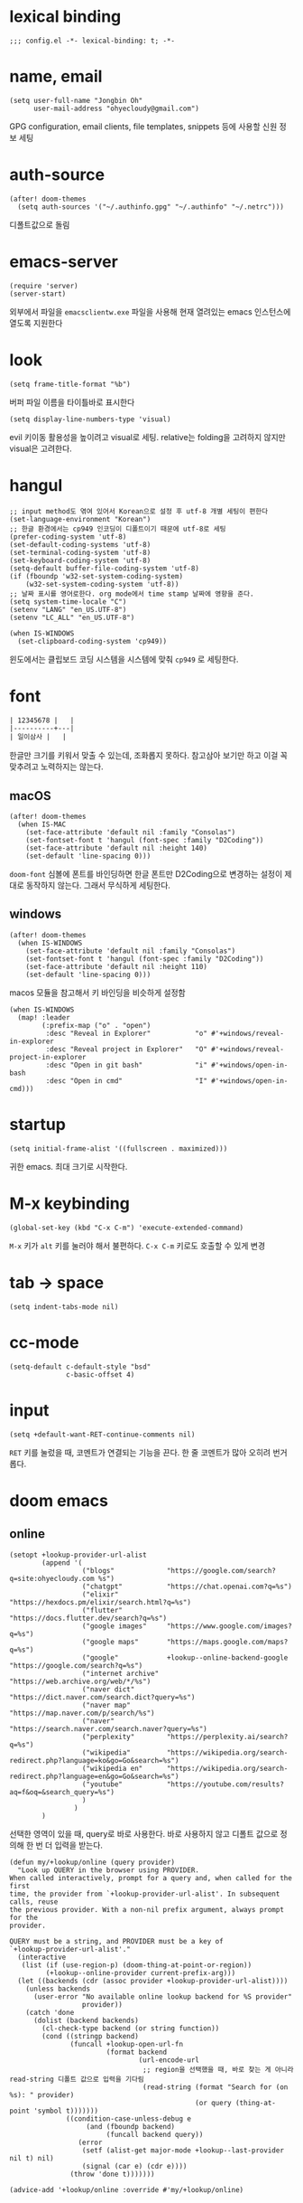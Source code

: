 * lexical binding

  #+begin_src elisp
    ;;; config.el -*- lexical-binding: t; -*-
  #+end_src

* name, email

  #+begin_src elisp
    (setq user-full-name "Jongbin Oh"
          user-mail-address "ohyecloudy@gmail.com")
  #+end_src

  GPG configuration, email clients, file templates, snippets 등에 사용할 신원 정보 세팅

* auth-source

  #+begin_src elisp
    (after! doom-themes
      (setq auth-sources '("~/.authinfo.gpg" "~/.authinfo" "~/.netrc")))
  #+end_src

  디폴트값으로 돌림

* emacs-server

  #+begin_src elisp
    (require 'server)
    (server-start)
  #+end_src

  외부에서 파일을 =emacsclientw.exe= 파일을 사용해 현재 열려있는 emacs 인스턴스에 열도록 지원한다

* look

  #+begin_src elisp
    (setq frame-title-format "%b")
  #+end_src

  버퍼 파일 이름을 타이틀바로 표시한다

  #+begin_src elisp
    (setq display-line-numbers-type 'visual)
  #+end_src

  evil 키이동 활용성을 높이려고 visual로 세팅. relative는 folding을 고려하지 않지만 visual은 고려한다.

* hangul

  #+begin_src elisp
    ;; input method도 엮여 있어서 Korean으로 설정 후 utf-8 개별 세팅이 편한다
    (set-language-environment "Korean")
    ;; 한글 환경에서는 cp949 인코딩이 디폴트이기 때문에 utf-8로 세팅
    (prefer-coding-system 'utf-8)
    (set-default-coding-systems 'utf-8)
    (set-terminal-coding-system 'utf-8)
    (set-keyboard-coding-system 'utf-8)
    (setq-default buffer-file-coding-system 'utf-8)
    (if (fboundp 'w32-set-system-coding-system)
        (w32-set-system-coding-system 'utf-8))
    ;; 날짜 표시를 영어로한다. org mode에서 time stamp 날짜에 영향을 준다.
    (setq system-time-locale "C")
    (setenv "LANG" "en_US.UTF-8")
    (setenv "LC_ALL" "en_US.UTF-8")
  #+end_src

  #+begin_src elisp
    (when IS-WINDOWS
      (set-clipboard-coding-system 'cp949))
  #+end_src

  윈도에서는 클립보드 코딩 시스템을 시스템에 맞춰 =cp949= 로 세팅한다.

* font

  #+begin_src org :tangle no
    | 12345678 |   |
    |----------+---|
    | 일이삼사 |   |
  #+end_src

  한글만 크기를 키워서 맞출 수 있는데, 조화롭지 못하다. 참고삼아 보기만 하고 이걸 꼭 맞추려고 노력하지는 않는다.

** macOS

   #+begin_src elisp
     (after! doom-themes
       (when IS-MAC
         (set-face-attribute 'default nil :family "Consolas")
         (set-fontset-font t 'hangul (font-spec :family "D2Coding"))
         (set-face-attribute 'default nil :height 140)
         (set-default 'line-spacing 0)))
   #+end_src

   =doom-font= 심볼에 폰트를 바인딩하면 한글 폰트만 D2Coding으로 변경하는 설정이 제대로 동작하지 않는다. 그래서 무식하게 세팅한다.

** windows

   #+begin_src elisp
     (after! doom-themes
       (when IS-WINDOWS
         (set-face-attribute 'default nil :family "Consolas")
         (set-fontset-font t 'hangul (font-spec :family "D2Coding"))
         (set-face-attribute 'default nil :height 110)
         (set-default 'line-spacing 0)))
   #+end_src

   macos 모듈을 참고해서 키 바인딩을 비슷하게 설정함

   #+begin_src elisp :lexical t
     (when IS-WINDOWS
       (map! :leader
             (:prefix-map ("o" . "open")
              :desc "Reveal in Explorer"           "o" #'+windows/reveal-in-explorer
              :desc "Reveal project in Explorer"   "O" #'+windows/reveal-project-in-explorer
              :desc "Open in git bash"             "i" #'+windows/open-in-bash
              :desc "Open in cmd"                  "I" #'+windows/open-in-cmd)))
   #+end_src

* startup

  #+begin_src elisp
    (setq initial-frame-alist '((fullscreen . maximized)))
  #+end_src

  귀한 emacs. 최대 크기로 시작한다.

* M-x keybinding

  #+begin_src elisp
    (global-set-key (kbd "C-x C-m") 'execute-extended-command)
  #+end_src

  =M-x= 키가 =alt= 키를 눌러야 해서 불편하다. =C-x C-m= 키로도 호출할 수 있게 변경

* tab -> space

  #+begin_src elisp
    (setq indent-tabs-mode nil)
  #+end_src

* cc-mode

  #+begin_src elisp
    (setq-default c-default-style "bsd"
                  c-basic-offset 4)
  #+end_src

* input

  #+begin_src elisp
    (setq +default-want-RET-continue-comments nil)
  #+end_src

  =RET= 키를 눌렀을 때, 코멘트가 연결되는 기능을 끈다. 한 줄 코멘트가 많아 오히려 번거롭다.

* doom emacs

** online

   #+begin_src elisp :lexical t
     (setopt +lookup-provider-url-alist
             (append '(
                       ("blogs"             "https://google.com/search?q=site:ohyecloudy.com %s")
                       ("chatgpt"           "https://chat.openai.com?q=%s")
                       ("elixir"            "https://hexdocs.pm/elixir/search.html?q=%s")
                       ("flutter"           "https://docs.flutter.dev/search?q=%s")
                       ("google images"     "https://www.google.com/images?q=%s")
                       ("google maps"       "https://maps.google.com/maps?q=%s")
                       ("google"            +lookup--online-backend-google "https://google.com/search?q=%s")
                       ("internet archive"  "https://web.archive.org/web/*/%s")
                       ("naver dict"        "https://dict.naver.com/search.dict?query=%s")
                       ("naver map"         "https://map.naver.com/p/search/%s")
                       ("naver"             "https://search.naver.com/search.naver?query=%s")
                       ("perplexity"        "https://perplexity.ai/search?q=%s")
                       ("wikipedia"         "https://wikipedia.org/search-redirect.php?language=ko&go=Go&search=%s")
                       ("wikipedia en"      "https://wikipedia.org/search-redirect.php?language=en&go=Go&search=%s")
                       ("youtube"           "https://youtube.com/results?aq=f&oq=&search_query=%s")
                       )
                     )
             )
   #+end_src

   선택한 영역이 있을 때, query로 바로 사용한다. 바로 사용하지 않고 디폴트 값으로 정의해 한 번 더 입력을 받는다.

   #+begin_src elisp :lexical t
     (defun my/+lookup/online (query provider)
       "Look up QUERY in the browser using PROVIDER.
     When called interactively, prompt for a query and, when called for the first
     time, the provider from `+lookup-provider-url-alist'. In subsequent calls, reuse
     the previous provider. With a non-nil prefix argument, always prompt for the
     provider.

     QUERY must be a string, and PROVIDER must be a key of
     `+lookup-provider-url-alist'."
       (interactive
        (list (if (use-region-p) (doom-thing-at-point-or-region))
              (+lookup--online-provider current-prefix-arg)))
       (let ((backends (cdr (assoc provider +lookup-provider-url-alist))))
         (unless backends
           (user-error "No available online lookup backend for %S provider"
                       provider))
         (catch 'done
           (dolist (backend backends)
             (cl-check-type backend (or string function))
             (cond ((stringp backend)
                    (funcall +lookup-open-url-fn
                             (format backend
                                     (url-encode-url
                                      ;; region을 선택했을 때, 바로 찾는 게 아니라 read-string 디폴트 값으로 입력을 기다림
                                      (read-string (format "Search for (on %s): " provider)
                                                   (or query (thing-at-point 'symbol t)))))))
                   ((condition-case-unless-debug e
                        (and (fboundp backend)
                             (funcall backend query))
                      (error
                       (setf (alist-get major-mode +lookup--last-provider nil t) nil)
                       (signal (car e) (cdr e))))
                    (throw 'done t)))))))

     (advice-add '+lookup/online :override #'my/+lookup/online)
   #+end_src

* packages

** doom theme

   #+begin_src elisp
     (setq
      doom-theme 'doom-vibrant
      doom-themes-enable-bold nil
      doom-themes-enable-italic nil)
   #+end_src

   한글이 많은 경우 bold, italic 시인성이 별로라서 꺼놓는다.

   #+begin_src elisp
     (doom-themes-visual-bell-config)
   #+end_src

   modeline에 visual bell을 표시한다. 시인성이 좋음.

** org

   #+begin_src elisp :lexical t
     (setq org-roam-directory (file-truename "~/org_roam")
           ;; org-agenda-files (list org-directory) ;; agenda를 사용하면 파일이 많아서 로딩 시간이 너무 오래 걸림
           )
   #+end_src

   [[https://github.com/doomemacs/doomemacs/commit/9a6bcc31f96308bc1659d90e6b7f4fcf7b1e3138][9a6bcc31f9]] 커밋에서 ellipsis를 =[...]= 으로 바꿨다. heading에 link가 있는 경우 ellipsis 문자 뒤에 =_= 문자가 보여서 지저분하다. 그래서 원래대로 기본 =org-ellipsis= 문자를 사용한다.

   #+begin_src elisp :lexical t
     (after! org
       (setq org-ellipsis nil))
   #+end_src

   =[b= =]b= 키가 buffer 이동 키로 바인딩되어 있으나 잘 쓰지 않는다. 그것보다 org block 이동이 더 필요해서 바인딩

   #+begin_src elisp :lexical t
     (after! org
       (map! :map org-mode-map
             :n "]b" #'org-next-block
             :n "[b" #'org-previous-block))
   #+end_src

*** org-roam

    title이 변경될 때, 파일 이름도 같이 바꾼다. [[https://github.com/hlissner/.doom.d/blob/master/config.el][hlissner/.doom.d/blob/master/config.el - github.com]] 에서 가져옴

    #+begin_src elisp :lexical t
      (after! org-roam
        ;; Automatically update the slug in the filename when #+title: has changed.
        (add-hook 'org-roam-find-file-hook #'org-roam-update-slug-on-save-h))
    #+end_src

    org-roam capture template 설정

    #+begin_src elisp :lexical t
      (after! org-roam
        (setq org-roam-capture-templates
              `(("n" "note" plain
                 ,(format "#+title: ${title}\n%%[%s/template/note.org]" org-roam-directory)
                 :target (file "note/%<%Y%m%d%H%M%S>-${slug}.org")
                 :unnarrowed t)
                ("t" "topic" plain
                 ,(format "#+title: ${title}\n%%[%s/template/topic.org]" org-roam-directory)
                 :target (file "topic/%<%Y%m%d%H%M%S>-${slug}.org")
                 :unnarrowed t)
                ("w" "work" plain
                 ,(format "#+title: ${title}\n%%[%s/template/work.org]" org-roam-directory)
                 :target (file "work/%<%Y%m%d%H%M%S>-${slug}.org")
                 :unnarrowed t)
                ("r" "weekly retrospective" plain
                 ,(format "#+title: ${title}\n%%[%s/template/retrospective-weekly.org]" org-roam-directory)
                 :target (file "retrospective/%<%Y%m%d%H%M%S>-${slug}.org")
                 :unnarrowed t)
                ("e" "retrospective" plain
                 ,(format "#+title: ${title}\n%%[%s/template/retrospective.org]" org-roam-directory)
                 :target (file "retrospective/%<%Y%m%d%H%M%S>-${slug}.org")
                 :unnarrowed t)
                ("f" "ref" plain
                 ,(format "#+title: ${title}\n%%[%s/template/ref.org]" org-roam-directory)
                 :target (file "ref/%<%Y%m%d%H%M%S>-${slug}.org")
                 :unnarrowed t)
                ("c" "contact" plain
                 ,(format "#+title: ${title}\n%%[%s/template/contact.org]" org-roam-directory)
                 :target (file "contact/%<%Y%m%d%H%M%S>-${slug}.org")
                 :unnarrowed t)
                ("b" "book" plain
                 ,(format "#+title: ${title}\n%%[%s/template/book.org]" org-roam-directory)
                 :target (file "book/%<%Y%m%d%H%M%S>-${slug}.org")
                 :unnarrowed t)
                ("v" "video" plain
                 ,(format "#+title: ${title}\n%%[%s/template/video.org]" org-roam-directory)
                 :target (file "video/%<%Y%m%d%H%M%S>-${slug}.org")
                 :unnarrowed t)
                ("h" "chopsticks" plain
                 ,(format "#+title: ${title}\n%%[%s/template/note.org]" org-roam-directory)
                 :target (file "chopsticks/%<%Y%m%d%H%M%S>-${slug}.org")
                 :unnarrowed t)
                ("g" "game" plain
                 ,(format "#+title: ${title}\n%%[%s/template/game.org]" org-roam-directory)
                 :target (file "game/%<%Y%m%d%H%M%S>-${slug}.org")
                 :unnarrowed t)
                ("o" "coolthings" plain
                 ,(format "#+title: ${title}\n%%[%s/template/coolthings.org]" org-roam-directory)
                 :target (file "coolthings/%<%Y%m%d%H%M%S>-${slug}.org")
                 :unnarrowed t)
                ("l" "plan" plain
                 ,(format "#+title: ${title}\n%%[%s/template/note.org]" org-roam-directory)
                 :target (file "plan/%<%Y%m%d%H%M%S>-${slug}.org")
                 :unnarrowed t)
                ("a" "place" plain
                 ,(format "#+title: ${title}\n%%[%s/template/note.org]" org-roam-directory)
                 :target (file "place/%<%Y%m%d%H%M%S>-${slug}.org")
                 :unnarrowed t)
                ("s" "career" plain
                 ,(format "#+title: ${title}\n%%[%s/template/note.org]" org-roam-directory)
                 :target (file "career/%<%Y%m%d%H%M%S>-${slug}.org")
                 :unnarrowed t)
                ("p" "project" plain
                 ,(format "#+title: ${title}\n%%[%s/template/project.org]" org-roam-directory)
                 :target (file "project/%<%Y%m%d>-${slug}.org")
                 :unnarrowed t))
              org-roam-dailies-capture-templates
              `(("d" "default" plain ""
                 :target (file+head "%<%Y-%m-%d>.org" ,(format "%%[%s/template/journal.org]" org-roam-directory))))))
    #+end_src

    backlink를 카테고리로 나눠서 분류해 보여준다. [[https://github.com/hlissner/.doom.d/blob/master/config.el][hlissner/.doom.d/blob/master/config.el - github.com]] 에서 가져옴

    #+begin_src elisp :lexical t
      (after! org-roam
        ;; List dailies and zettels separately in the backlinks buffer.
        (advice-add #'org-roam-backlinks-section :override #'org-roam-grouped-backlinks-section))
    #+end_src

    backlinks buffer 상단에 id, type, aliases 정보를 보여줌. [[https://github.com/hlissner/.doom.d/blob/master/config.el][hlissner/.doom.d/blob/master/config.el - github.com]] 에서 가져옴.

    #+begin_src elisp :lexical t
      (after! org-roam
        ;; Add ID, Type, Tags, and Aliases to top of backlinks buffer.
        (advice-add #'org-roam-buffer-set-header-line-format :after #'org-roam-add-preamble-a))
    #+end_src

    backlinks buffer 기본 표시 레벨을 2로 조정

    #+begin_src elisp :lexical t
      (after! org-roam
        (add-hook 'org-roam-buffer-postrender-functions #'magit-section-show-level-2))
    #+end_src

    =SPC n r t= 키를 누르면 org roam 변경 사항에 대한 커밋을 만들어낸다

    #+begin_src elisp :lexical t
      (after! org-roam
        (map! :leader
              (:prefix-map ("n" . "notes")
                           (:prefix ("r" . "roam")
                            :desc "commit org-roam" "t" #'my/org-roam-commit))))
    #+end_src

    오늘을 기준으로 YYYY-wWW(예. 2025-w31) 형식의 node를 찾는 함수를 =SPC n r w= 키에 바인딩함.

    #+begin_src elisp :lexical t
      (defun my/week-number-string (&optional time)
        "Return ISO week string (YYYY-wWW) for TIME or now"
        (let ((target (or time (current-time))))
          (format "%s-w%s"
                  (format-time-string "%Y" target)
                  (format-time-string "%V" target))))

      (defun my/org-roam-find-today-week ()
        "Find org-roam node for the current ISO week number like 2025-w31"
        (interactive)
        (org-roam-node-find nil (my/week-number-string)))

      (after! org-roam
        (map! :leader
              (:prefix-map ("n" . "notes")
                           (:prefix ("r" . "roam")
                            :desc "find today week" "w" #'my/org-roam-find-today-week))))
    #+end_src

    현재 파일에 기록된 YYYY_wWW를 기준으로 week를 shift한 node를 찾는 함수를 =SPC n r W= 키에 바인딩함.

    #+begin_src elisp :lexical t
      (defun my/shift-week-number (week-string delta)
        "Shift WEEK-STRING (YYYY-wWW) by DELTA weeks.
      Return new week string like '2025-w30' or '2025-w32'."
        (let* ((parts (split-string week-string "-w"))
               (year (string-to-number (car parts)))
               (week (string-to-number (cadr parts)))
               ;; 1월 4일이 ISO week 1에 항상 포함된다는 규칙을 활용해 ISO 주차 첫날 계산
               (date (encode-time 0 0 0
                                  4 1 year))
               (current-week-time (time-add date (days-to-time (* 7 (1- week)))))
               (shifted-time (time-add current-week-time (days-to-time (* 7 delta)))))
          (my/week-number-string shifted-time)))

      (defun my/org-roam-find-shift-week (delta)
        "Find org-roam node for current buffer's week number shifted by DELTA weeks."
        (interactive "nWeek delta: ")
        (let* ((file (buffer-file-name)))
          (if (and file
                   (string-match "\\([0-9]\\{4\\}_w[0-9]\\{2\\}\\)" (file-name-base file)))
              (let* ((week-str (match-string 1 (file-name-base file)))
                     (refined (replace-regexp-in-string "_" "-" week-str))
                     (shifted (my/shift-week-number refined delta)))
                (org-roam-node-find nil shifted))
            (message "Current buffer '%s' is not a YYYY-wWW file." (or file "<no-file>")))))

      (after! org-roam
        (map! :leader
              (:prefix-map ("n" . "notes")
                           (:prefix ("r" . "roam")
                            :desc "find shift week" "W" #'my/org-roam-find-shift-week))))
    #+end_src

*** org-roam optimization

    =org-roam-node-find=, =org-roam-node-insert= 에서 호출하는 =org-roam-node-read--completions= 함수가 느려서 최적화를 진행

    디폴트 소팅을 꺼서 시간을 조금이라도 더 아낀다.

    #+begin_src elisp :lexical t
      (after! org-roam
        (setq org-roam-node-default-sort nil))
    #+end_src

    [[https://github.com/skeeto/emacs-memoize/][skeeto/emacs-memoize/ - github.com]] 설치

    #+begin_src elisp :tangle packages.el
      (package! memoize)
    #+end_src

    =org-roam-node-read--completions= 함수 [[http://ohyecloudy.com/pnotes/archives/497/][메모이제이션]]. [[https://www.reddit.com/r/orgmode/comments/s8xv5j/orgroam_slows_down_as_nodes_increase_solution/][Org-roam slows down as nodes increase.. solution? - reddit.com]]에서 코드를 가져옴.

    강제 메모이제이션 클리어는 =SPC n r c= 에 바인딩함

    #+begin_src elisp :lexical t
      (after! org-roam
        (require 'memoize)

        (memoize 'org-roam-node-read--completions "10 minute")

        (defun memoize-force-update (func &optional timeout)
          (when (get func :memoize-original-function)
            (progn (memoize-restore func)
                   (memoize func timeout))))

        (defun my/force-update-org-roam-node-read-if-memoized (&optional timeout)
          (interactive)
          (memoize-force-update 'org-roam-node-read--completions
                                (if timeout timeout memoize-default-timeout)))

        (run-with-idle-timer 60 t #'my/force-update-org-roam-node-read-if-memoized)

        (map! :leader
              (:prefix-map ("n" . "notes")
                           (:prefix ("r" . "roam")
                            :desc "Clear memoization" "c"
                            #'my/force-update-org-roam-node-read-if-memoized))))
    #+end_src

*** org settings

    #+begin_src elisp
      (after! org
        (setq
         ;; quote와 verse block도 배경 색상을 바꾼다
         org-fontify-quote-and-verse-blocks t
         ;; heading *를 한 개만 보여준다.
         org-hide-leading-stars t
         ;; done 해드라인 폰트 변경을 하지 않는다. 색상 때문에 doom theme 변경시 제대로 안 보임
         org-fontify-done-headline nil
         ;; 9.5부터 default 값이 바뀜
         org-adapt-indentation t
         ;; modeline에 보이는 org clock 정보가 너무 길어서 줄임
         org-clock-string-limit 30
         ;; 트리를 접을 때, heading 사이에 빈 라인을 없앤다
         org-cycle-separator-lines 0
         ;; 순서 없는 목록(unordered list)에서 bullet으로 들여쓰기를 할 때마다 +, -를 번갈아 사용한다
         org-list-demote-modify-bullet '(("+" . "-") ("-" . "+"))
         ;; #+STARTUP: fold 를 기본값으로 한다. org 파일을 열었을 때, overview를 가장 먼저 보고 싶기 때문
         org-startup-folded 'show2levels))
    #+end_src

    ui 관련 설정들

    #+begin_src elisp
      (after! org
        (setq org-startup-indented nil
              org-src-preserve-indentation nil))
    #+end_src

    emacs에서 org mode일 때, indentation을 적용하는 기능을 끈다. 이 기능을 끄면 emacs가 아닌 다른 에디터로 org 파일을 볼 때도 space로 indentation을 적용한 상태이다.

    이 상태에서 =org-src-preserve-indentation= 심볼에 nil이 아닌 값이 바인딩되었다면 소스 코드 블럭이 heading 본문 indentation과 상관없이 라인 앞에 붙어 있다. 원래 소스 코드의 indentation을 유지하기 때문이다. 소스 코드 블럭도 똑같이 indentation을 지키도록 =nil= 값을 바인딩한다.

    #+begin_src elisp
      (after! org
        (setq org-todo-keywords
              '((sequence
                 "TODO"
                 "STARTED"
                 "|"
                 "DONE"))
              org-todo-keyword-faces
              '(("STARTED" . +org-todo-active))))
    #+end_src

    org 모듈에서 정의한 =+org-todo-active= 페이스를 사용하기에 org 모듈을 로드한 후에 실행해야 한다.

    #+begin_src elisp
      (after! org
        (setq org-blank-before-new-entry
              '((heading . t) (plain-list-item . nil))))
    #+end_src

    heading 사이에는 반드시 빈 줄이 들어가게 한다. plan list item 사이에는 무조건 제거한다.

    #+begin_src elisp
      (after! evil-org
        (map! :map evil-org-mode-map
              :ni [C-return]   #'org-insert-heading-respect-content
              :ni [C-S-return] #'org-insert-todo-heading-respect-content))
    #+end_src

    doom에서 =C-RET= 키는 아래에 추가 =C-S-RET= 키는 위로 추가로 바인딩을 변경한다. 새로 함수를 추가해서 해당 함수에 바인딩하는데, 해당 함수에 =org-blank-before-new-entry= 심볼 값이 반영이 안 되어 있어서 org mode의 디폴트 함수로 바인딩을 했다.

    =evil-org= 모드 맵도 똑같이 수정한다.

    #+begin_src elisp
      (after! org
        (setq org-M-RET-may-split-line '((default . t))))
    #+end_src

    =M-RET= 키로 라인을 분리할 수 있게 한다. org module에서 nil 값을 바인딩한 걸 디폴트 값으로 돌림.

    #+begin_src elisp
      (defun my-org-clock-in-if-starting ()
        "Clock in when the task is marked STARTED."
        (when (and (string= org-state "STARTED")
                   (not (string= org-last-state org-state)))
          (org-clock-in)))
      (add-hook 'org-after-todo-state-change-hook
                #'my-org-clock-in-if-starting)
      (advice-add 'org-clock-in
                  :after (lambda (&rest _)
                           (org-todo "STARTED")))
      ;; 다른 org-clock 시작으로 clock-out 됐을 때, todo도 바꿔준다
      (add-hook 'org-clock-out-hook
                (lambda ()
                  (when (and (boundp 'org-state)
                             (string= org-state "STARTED"))
                    (org-todo "DONE"))))
    #+end_src

    =STARTED= 키워드로 변경하면 =org-clock= 을 시작한다. =TODO= 상태에서 =STARTED= 상태로 변경되면 자동으로 시간 기록이 되게 하려고 추가한 기능. [[http://ohyecloudy.com/emacsian/2017/07/01/org-clocking-time-with-emacs-todo-state/][#orgmode TODO 상태와 org-clock은 같이 움직인다 - ohyecloudy.com]] 참고

    #+begin_src elisp
      (after! org-clock
        (setq org-clock-persist-query-resume nil))
    #+end_src

    active clock이 있을 때, 물어보지 않고 재개한다. [[http://ohyecloudy.com/emacsian/2017/10/14/org-clock-persistence/][#orgmode emacs를 꺼도 org-clock은 굴러간다 - ohyecloudy.com]] 참고

    #+begin_src elisp
      (after! org-clock
        (setq org-clock-idle-time 15))
    #+end_src

    15분을 자리비움 감지 기준으로 설정. [[http://ohyecloudy.com/emacsian/2017/11/04/org-dealing-with-idle-time/][#orgmode idle 시간 다루기 - ohyecloudy.com]] 참고

    #+begin_src elisp
      (after! org
        ;; org-set-effort 함수 실행 시 나오는 preset 리스트
        (setq org-global-properties
              '(("Effort_ALL" .
                 "1h 2h 3h 4h 8h 16h 24h 32h 40h 0.5h")))

        ;; org-columns에서 effort를 볼 수 있게 추가
        (setq org-columns-default-format "%50ITEM(Task) %10Effort{:} %10CLOCKSUM")

        ;; org-clock-report 기본 프로퍼티
        (setq org-clock-clocktable-default-properties
              '(:maxlevel 2 :scope file :narrow 30! :properties ("effort"))))
    #+end_src

    추정 시간에 관련된 설정. 추정 시간 입력시 preset 리스트를 추가하고 =org-columns= 명령과 =org-clock-report= 명령에서 추정 시간을 볼 수 있게 세팅. [[http://ohyecloudy.com/emacsian/2017/09/09/org-effort-estimates/][#orgmode 추정(estimate) 작업 시간 기록 - ohyecloudy.com]] 참고

    #+begin_src elisp
      (after! org
        (setq org-duration-format (quote h:mm)))
    #+end_src

    기간 포맷으로 시간:분 사용. 24시가 넘어갈 때, 1d로 표현하는 게 보기 싫어서 세팅. [[http://ohyecloudy.com/emacsian/2017/11/25/org-duration-format/][#orgmode 하루가 넘어가도 clock table 기간 필드에 시간과 분으로만 표시 - ohyecloudy.com]] 참고

    #+begin_src elisp
      (after! org
        (defun org-columns-with-visual-line-mode ()
          (interactive)
          (org-columns)
          (visual-line-mode)))
    #+end_src

    =org-columns= 모드를 켤 때, 자동 줄바꿈을 해주는 =visual-line-mode= 를 활성화한다. [[http://ohyecloudy.com/emacsian/2020/03/15/org-column-view-with-visual-line-mode/][#orgmode column view를 활성화하면 꺼지는 줄 바꿈(word wrap)을 켜는 방법 - ohyecloudy.com]] 참고

    #+begin_src elisp
      (after! org
        (setq org-show-notification-handler (lambda (notification) (message notification))))
    #+end_src

    쓴 시간이 effort를 넘었을 때, 나오는 desktop notification을 끈다. Task 'some tasks' should be finished by now. (1:00)

    #+begin_src elisp
      (defun my/org-open-at-point-other-window ()
        (interactive)
        (let ((org-link-frame-setup (cons (cons 'file 'find-file-other-window) org-link-frame-setup)))
          (org-open-at-point)))

      (after! evil-org
        (map! :map evil-org-mode-map
              :ni "C-c C-RET"      #'my/org-open-at-point-other-window
              :ni "C-c C-<return>" #'my/org-open-at-point-other-window))
    #+end_src

    현재 윈도우에서 파일을 여는 게 기본 동작이다. 기본 동작을 유지하고 =C-c C-RET= 키로는 다른 윈도로 링크를 열게 한다.

    #+begin_src elisp
      (after! org
        (setq org-enforce-todo-dependencies nil))
    #+end_src

    자식 todo가 완료되어야만 부모 heading을 done으로 바꿀 수 있는 제한을 푼다. org clock out을 DONE 상태와 연동해서 사용하기 때문.

    #+begin_src elisp
      (after! org
        (setq org-tag-alist '((:startgroup . nil)
                              ("blog" . ?b)
                              (:endgroup . nil))))
    #+end_src

    미리 정의된 tag를 설정

    #+begin_src elisp
      (setq org-element-use-cache nil)
    #+end_src

    #+begin_example
       Please report this to Org mode mailing list (M-x org-submit-bug-report). Disable showing Disable logging
      Warning (org-element-cache): org-element--cache: Org parser error in *org-ai-on-region*::2016. Resetting.
       The error was: (error "Invalid search bound (wrong side of point)")
       Backtrace:
      nil
    #+end_example

    이런 에러가 간간히 발생해서 cache를 끈다.

*** ox-gfm

    #+begin_src elisp :tangle packages.el
      (package! ox-gfm)
    #+end_src

    #+begin_src elisp
      (eval-after-load "org"
        '(require 'ox-gfm nil t))
    #+end_src

    =C-c C-e= 키로 =org-export-dispatch= 함수를 호출하면 Github Flavored Markdown으로 export할 수 있다

    [[https://github.com/larstvei/ox-gfm][larstvei/ox-gfm - github.com]]

*** org babel

**** ob-translate

     #+begin_src elisp :tangle packages.el
       (package! ob-translate)
     #+end_src

     #+begin_src elisp
       (setq ob-translate:default-dest "ko")
     #+end_src

     #+RESULTS:
     : ko

     #+begin_src translate :src en :dest ko :tangle no
       Doom is a configuration framework for GNU Emacs tailored for Emacs bankruptcy veterans who want less framework in their frameworks, a modicum of stability (and reproducibility) from their package manager, and the performance of a hand rolled config (or better). It can be a foundation for your own config or a resource for Emacs enthusiasts to learn more about our favorite operating system.
     #+end_src

     #+RESULTS:
     : Doom은 프레임워크의 프레임워크가 적고 패키지 관리자의 약간의 안정성(및 재현성)과 수동 구성(또는 그 이상)의 성능을 원하는 Emacs 파산 베테랑을 위해 맞춤화된 GNU Emacs용 구성 프레임워크입니다. Emacs 애호가가 선호하는 운영 체제에 대해 자세히 알아볼 수 있는 자체 구성 또는 리소스의 기초가 될 수 있습니다.

     [[https://github.com/krisajenkins/ob-translate][krisajenkins/ob-translate - github.com]]

     #+begin_example
       google-translate--search-tkk: Search failed: ",tkk:'"
     #+end_example

     이런 에러 메시지가 뜬다.

     #+begin_src elisp
       (defun google-translate--search-tkk ()
         "Search TKK."
         (list 430675 2721866130))
     #+end_src

     [[https://github.com/atykhonov/google-translate/issues/137][atykhonov/google-translate/issues/137 - github.com]] 글을 참고해서 =google-translate--search-tkk= 함수를 재정의함

**** ob-http

     #+begin_src elisp :tangle packages.el
       (package! ob-http)
     #+end_src

     #+begin_src elisp
       (org-babel-do-load-languages 'org-babel-load-languages
                                    (append org-babel-load-languages
                                            '((http . t))))
     #+end_src

     [[https://github.com/zweifisch/ob-http][zweifisch/ob-http - github.com]]

     src 블럭으로 http 응답을 사용할 수 있다.

     #+begin_src http :pretty :tangle no
       GET https://api.github.com/repos/ohyecloudy/dotfiles/languages
     #+end_src

     #+RESULTS:
     #+begin_example
     {
       "Emacs Lisp": 126668,
       "Shell": 90476,
       "YASnippet": 9424,
       "Batchfile": 3991,
       "Vim script": 2181,
       "Python": 945,
       "JavaScript": 719,
       "AutoHotkey": 405
     }
     #+end_example

*** org-cv

    #+begin_src elisp :tangle packages.el
      (when IS-MAC
        (package! ox-moderncv
          :recipe (:host github :repo "ohyecloudy/org-cv")))
    #+end_src

    #+begin_src elisp
      (when IS-MAC
        (require 'ox-moderncv))
    #+end_src

    org 문서를 moderncv로 export하는 패키지를 설치한다.

*** org copy link

    #+begin_src elisp
      (defun my/org-copy-link-at-point ()
        (interactive)
        (let ((link (org-element-property :raw-link (org-element-context))))
          (when link
            (kill-new link))))
    #+end_src

    커서가 위치한 org element에 link 프로퍼티가 있으면 클립보드로 복사하는 함수.

    #+begin_src elisp
      (after! org
        (map! :map org-mode-map
              :localleader
              (:prefix ("l" . "links")
                       "y" #'my/org-copy-link-at-point)))
    #+end_src

    org mode에서 =SPC m l y= 키에 바인딩.

*** org export

    #+begin_src elisp
      (after! org
        (setq org-export-with-sub-superscripts nil))
    #+end_src

    [[http://ohyecloudy.com/emacsian/2019/01/12/org-export-with-sub-superscripts/][#orgmode 익스포트 할 때, underscore가 subscripts로 바뀌는 걸 억제 - ohyecloudy.com]]

*** org-drill

    #+begin_quote
    Org-Drill is an extension for Org mode. Org-Drill uses a spaced repetition algorithm to conduct interactive "drill sessions", using org files as sources of facts to be memorised. Each topic is treated as a "flash card".

    [[https://orgmode.org/worg/org-contrib/org-drill.html#org237243a][org-drill.el flashcards and spaced repetition for org-mode - orgmode...]]
    #+end_quote

    간격 학습 반복을 지원하는 org-mode 확장

    #+begin_src elisp :tangle packages.el
      (package! org-drill)
    #+end_src

** doom-modeline

   #+begin_src elisp
     (after! doom-modeline
       (setq
        ;; 현재 위치를 쬐깐하게 보여준다
        doom-modeline-hud t
        ;; 경로가 아니라 파일 이름만 모드라인에 보여준다. 'auto는 경로를 출력한다
        ;; tramp로 원격 파일 편집시 느려지는 경험을 완화해준다고 한다
        doom-modeline-buffer-file-name-style 'file-name
        ;; evil mode indicator를 모드라인까지 보여줄 필요 없다. 커서 모양이랑 중복이다. 아껴쓰자.
        doom-modeline-modal nil))
   #+end_src

   doom-modeline 추가 설정

** magit

   #+begin_src elisp
     (after! magit
       (setq magit-save-repository-buffers 'dontask))
   #+end_src

   magit status를 실행하면 묻지 않고 수정한 버퍼를 저장한다

** projectile

   #+begin_src elisp
     (after! projectile
       (setq projectile-indexing-method 'hybrid))
   #+end_src

   =.git= 디렉터리를 같이 사용하는 인덱싱

** company

   #+begin_src elisp
     (after! company
       (setq company-show-quick-access t))
   #+end_src

   =M-1=, =M-0= 까지 숫자로 빠르게 삽입할 수 있는데, 그 숫자를 옆에 출력하게 한다.

** request

   #+begin_src elisp :tangle packages.el
     (package! request)
   #+end_src

   http를 쉽게 사용할 수 있는 request 패키지
   [[https://github.com/tkf/emacs-request][tkf/emacs-request - github.com]]

** mermaid

   #+begin_src elisp :tangle packages.el
     (package! mermaid-mode)
     (package! ob-mermaid)
   #+end_src

   mermaid 구문 강조와 들여쓰기 등을 지원하는 [[https://github.com/abrochard/mermaid-mode][abrochard/mermaid-mode]]를 설치한다. 그리고 org mode에서 mermaid 소스 코드 블럭을 사용할 수 있게 하는 [[https://github.com/arnm/ob-mermaid][arnm/ob-mermaid]]도 추가로 설치한다.

   #+begin_src elisp
     (after! ob-mermaid
       (org-babel-do-load-languages 'org-babel-load-languages
                                    (append org-babel-load-languages
                                            '((mermaid . t)))))
   #+end_src

   org-babel 언어로 =mermaid= 를 추가해서 소스 코드 블럭 컴파일을 할 수 있게 한다.

   #+begin_src elisp
     (when IS-WINDOWS
       (setq mermaid-mmdc-location "~/bin.local/mermaid-cli/node_modules/.bin/mmdc.cmd"))
   #+end_src

   #+begin_src elisp
     (when IS-WINDOWS
       (setq ob-mermaid-cli-path "~/bin.local/mermaid-cli/node_modules/.bin/mmdc.cmd"))
   #+end_src

   windows에서는 직접 설치하고 경로를 지정한다.

** evil

   #+begin_src elisp
     (setq! evil-want-C-w-delete nil)
   #+end_src

   =insert mode= 에서 =C-w= 키를 입력할 때, back word를 지우는 기능을 끈다. 창 전환 키랑 헷갈려서 실수로 단어를 지우는 경우가 많았다.

   #+begin_src elisp
     (after! evil
       (evil-select-search-module 'evil-search-module 'isearch))
   #+end_src

   folded 컨텐츠 검색이 안 되서 workaround 적용. [[https://github.com/doomemacs/doomemacs/issues/6478][doomemacs/doomemacs/issues/6478 - github.com]] 참고

   #+begin_src elisp
     (after! evil
       (setq evil-complete-all-buffers nil))
   #+end_src

   현재 버퍼를 대상으로 완성(completion) 후보를 추린다. 기본값은 열려 있는 전체 버퍼 대상. =C-n=, =C-p= 키 바인딩에서 사용한다.

   #+begin_src elisp
     (after! evil
       (add-hook 'evil-insert-state-exit-hook
                 (lambda ()
                   (setq evil-input-method nil))))
   #+end_src

   [[https://ohyecloudy.com/emacsian/2024/12/07/evil-mode-initialize-input-method/][편집 모드를 나갈 때, 입력기(input method)를 초기화 시킨다]]. 편집 모드로 들어갈 때, 무조건 영문을 기본으로 해서 이전 편집 모드에서 한글을 입력하던 중이었는지 영문을 입력하던 중이었는지 생각할 필요가 없게 한다. 편집 모드로 들어갈 때, 이전 상태를 기억 못하거나 모드 라인(mode line)에 표시된 입력기 상태를 못 봐서 잘못 입력하는 실수를 줄이려고 통일한다.

   #+begin_src elisp
     (setq +evil-want-o/O-to-continue-comments nil)
   #+end_src

   주석을 연속해서 쓰는 경우가 적어서 오히려 불편하다

   #+begin_src elisp :lexical t
     (setq evil-split-window-below t
           evil-vsplit-window-right t)
   #+end_src

   splitting 이후 포커스를 옮긴다

** evil-snipe

   한글도 f/t로 찾을 수 있게 한다.

   #+begin_src elisp :lexical t
     (after! evil-snipe
       (setq evil-snipe-aliases '(
                                  (?r "[rㄱ가-낗]")
                                  (?R "[Rㄲ까-낗]")
                                  (?s "[sㄴ나-닣]")
                                  (?e "[eㄷ다-딯]")
                                  (?E "[Eㄸ따-띻]")
                                  (?f "[fㄹ라-맇]")
                                  (?a "[aㅁ마-밓]")
                                  (?q "[qㅂ바-빟]")
                                  (?Q "[Qㅃ빠-삫]")
                                  (?t "[tㅅ사-싷]")
                                  (?T "[Tㅆ싸-앃]")
                                  (?d "[dㅇ아-잏]")
                                  (?w "[wㅈ자-짛]")
                                  (?W "[Wㅉ짜-찧]")
                                  (?c "[cㅊ차-칳]")
                                  (?z "[zㅋ카-킿]")
                                  (?x "[xㅌ타-팋]")
                                  (?v "[vㅍ파-핗]")
                                  (?g "[gㅎ하-힣]")
                                  )))
   #+end_src

   일괄로 편하게 적용할 수 있는 초성 자음만 찾는다.

** lsp

   #+begin_src elisp
     (after! lsp-mode
       (setq lsp-pwsh-code-formatting-preset "Allman"))
   #+end_src

   [[https://en.wikipedia.org/wiki/Indentation_style#Allman_style][Allman]] 스타일로 포맷팅한다.

   #+begin_src elisp
     (after! lsp-mode
       (setq lsp-pwsh-code-formatting-pipeline-indentation-style "IncreaseIndentationForFirstPipeline"))
   #+end_src

   파이프라인 들여쓰기를 해서 더 보기 좋게 한다.

   참고: [[https://emacs-lsp.github.io/lsp-mode/page/lsp-pwsh/][Powershell - LSP Mode - LSP support for Emacs - emacs-lsp.github.io]]

   #+begin_src elisp
     (when IS-WINDOWS
       (after! lsp-mode
         (setq lsp-csharp-omnisharp-roslyn-download-url
               (concat "https://github.com/omnisharp/omnisharp-roslyn/releases/latest/download/"
                       "omnisharp-win-x64-net6.0.zip"))))
   #+end_src

   windows에서는 =omnisharp-win-x64.zip= 파일을 다운로드 받고 있어서 직접 지정

   #+begin_src elisp
     (after! lsp-mode
       (setq lsp-elixir-ls-version "v0.23.0")
       (setq lsp-elixir-ls-download-url
             (format "https://github.com/elixir-lsp/elixir-ls/releases/download/%s/elixir-ls-%s.zip"
                     lsp-elixir-ls-version
                     lsp-elixir-ls-version))
       )
   #+end_src

   default [[https://github.com/elixir-lsp/elixir-ls][elixir-ls]] 버전이 낮아서 최신 버전을 지정

** consult

   #+begin_src elisp
     (when IS-WINDOWS
       (after! consult
         (setq consult-locate-args "es")
         )
       )
   #+end_src

   [[https://github.com/git-for-windows/build-extra][Git for Windows SDK]]로 설치한 =locate= 프로그램이 제대로 동작하지 않는다. windows에서 더 최적화된 [[https://www.voidtools.com/ko-kr/][Everything]]을 파일 찾기에 사용한다.

** vertico

   #+begin_src elisp :exports both
     (after! vertico
       (defun my/vertico-setup-then-remove-post-command-hook (&rest args)
         "vertico--setup 함수에서 추가하는 post-command-hook을 제거한다.

     입력 조합으로 표현하는 한글 입력시 post-command-hook이 입력되지 않는다.
     한글 증분 완성을 위해 timer로 호출하기 때문에 제거한다"
         (remove-hook 'post-command-hook #'vertico--exhibit 'local))

       (defun my/vertico-exhibit-with-timer (&rest args)
         "타이머를 넣어 타이머 이벤트 발생시 vertico--exhibit을 호출해 미니버퍼 완성(completion) 후보 리스트를 갱신한다

     post-command-hook이 발동하지 않는 한글 입력시에도 한글 증분 완성을 하기 위해 timer를 사용한다"
         (let (timer)
           (unwind-protect
               (progn
                 (setq timer (run-with-idle-timer
                              0.01
                              'repeat
                              (lambda ()
                                (with-selected-window (or (active-minibuffer-window)
                                                          (minibuffer-window))
                                  (vertico--exhibit))
                                )))
                 (apply args))
             (when timer (cancel-timer timer)))))

       (advice-add #'vertico--setup :after #'my/vertico-setup-then-remove-post-command-hook)
       (advice-add #'vertico--advice :around #'my/vertico-exhibit-with-timer))
   #+end_src

   vertico는 =post-command-hook= 을 사용해서 증분 완성(incremental completion)을 수행한다. 영문 입력시 =post-command-hook= 이 잘 발동하지만 조합해서 입력하는 한글은 =post-command-hook= 이 호출되지 않는다. helm 동작 방법을 참고해 timer를 돌려서 해결했다.

   빠른 접근을 위해 =vertico-indexed-mode= 활성화

   #+begin_src elisp :lexical t
     (after! vertico
       (vertico-indexed-mode 1))
   #+end_src

   =C-NUM RET= 키로 동작한다. 5번이 붙은 후보를 바로 사용하려면 =C-5 RET= 키를 누르면 된다.

** atomic-chrome

    #+begin_src elisp :tangle packages.el
      (package! atomic-chrome)
    #+end_src

    #+begin_src elisp :lexical t
      (atomic-chrome-start-server)
    #+end_src

    웹브라우저 textarea를 emacs로 편집할 수 있게 해준다. [[https://chrome.google.com/webstore/detail/ghosttext/godiecgffnchndlihlpaajjcplehddca/related][GhostText 크롬 확장]]을 설치해야 한다. 크롬뿐만 아니라 거의 대부분의 웹브라우저를 다 지원한다. 웹브라우저 확장과 통신할 [[https://github.com/alpha22jp/atomic-chrome][atomic-chrome]] 패키지를 설치한다.

    GhostText 홈페이지: [[https://ghosttext.fregante.com/][GhostText — Use your text editor in the browser - ghosttext.fregante.com]]

** org-ai

   #+begin_src elisp :tangle packages.el
     (when IS-MAC
       (package! org-ai))
   #+end_src

   #+begin_src elisp
     (when IS-MAC
       (use-package! org-ai
         :commands (org-ai-mode
                    org-ai-global-mode)
         :init
         (add-hook 'org-mode-hook #'org-ai-mode) ; enable org-ai in org-mode
         (org-ai-global-mode) ; installs global keybindings on C-c M-a
         :config
         (setq org-ai-default-chat-model "gpt-3.5-turbo")
         (org-ai-install-yasnippets)) ; if you are using yasnippet and want `ai` snippets
       )
   #+end_src

   OpenAI API key는 =~/.authinfo.gpg= 파일에 다음과 같은 형식으로 기록한다

   #+begin_example
     machine api.openai.com login org-ai password <your-api-key>
   #+end_example

   [[https://github.com/rksm/org-ai][rksm/org-ai - github.com]]

** ox-jekyll-lite

   #+begin_src elisp :tangle packages.el
     (when IS-MAC
       (package! example
         :recipe (:host github :repo "ohyecloudy/ox-jekyll-lite"))
       )
   #+end_src

   #+begin_src elisp
     (when IS-MAC
       (require 'ox-jekyll-lite)
       (setq org-jekyll-lite-include-yaml-front-matter nil))

   #+end_src

   org 파일을 jekyll markdown으로 export하는 라이브러리

   참고: [[https://www.pwills.com/post/2019/09/24/blogging-in-org.html][Blogging in Org Mode - pwills.com - pwills.com]]

** copilot

   [[https://github.com/copilot-emacs/copilot.el][copilot-emacs/copilot.el - github.com]]

   #+begin_src elisp :tangle packages.el
     (package! copilot :recipe (:host github :repo "copilot-emacs/copilot.el" :files ("*.el" "dist")))
   #+end_src

   단축키를 설정하고 copilot에서 indent 잘 추론해서 설정이 안 되어 있지만 그냥 warning을 무시함

   #+begin_src elisp
     ;; accept completion from copilot and fallback to company
     (use-package! copilot
       :hook (prog-mode . copilot-mode)
       :bind (:map copilot-completion-map
                   ("<tab>" . 'copilot-accept-completion)
                   ("TAB" . 'copilot-accept-completion)
                   ("S-TAB" . 'copilot-accept-completion-by-word)
                   ("S-<tab>" . 'copilot-accept-completion-by-word))
       :config
       (setq copilot-indent-offset-warning-disable t))
   #+end_src

   copilot에 elixir 가 없어서 추가

   #+begin_src elisp
     (after! copilot
       (add-to-list 'copilot-major-mode-alist '("elixir" . "elixir")))
   #+end_src

   =copilot-minor-mode-alist= 에 =git-commit= 이 있지만 자동으로 켜지지 않아서 git-commit-mode 활성화시 copilot이 켜지게 함

   #+begin_src elisp :lexical t
     (after! copilot
       (add-hook! 'git-commit-mode-hook #'copilot-mode))
   #+end_src

** eldoc

   #+begin_src elisp :lexical t
     (after! eldoc
       ;; =M-x eldoc-doc-buffer= 함수 호출로 표시하는 buffer 크기 조절
       (set-popup-rule! "^\\*eldoc for" :size 0.2 :vslot -1)

       ;; eldoc을 여러 백엔드에서 수집해서 보여줄 수 있게 한다
       (setq eldoc-documentation-strategy 'eldoc-documentation-compose-eagerly
             ;; echo area에 최대 4줄까지 보여주게 함
             eldoc-echo-area-use-multiline-p 4))
   #+end_src

** flycheck

   flycheck 메시지를 echo area만 보여주려고 popup tip으로 보여주는 [[https://github.com/flycheck/flycheck-popup-tip][flycheck-popup-tip]] 패키지 비활성화

   #+begin_src elisp :tangle packages.el
     (package! flycheck-popup-tip :disable t)
   #+end_src

   flycheck error를 eldoc 패키지로 출력한다. '[[https://www.masteringemacs.org/article/seamlessly-merge-multiple-documentation-sources-eldoc?utm_source=pocket_saves][Seamlessly Merge Multiple Documentation Sources with Eldoc - Mastering Emacs ...]]' 글에서 코드를 가져와 Doom Emacs에 맞게 변경함

   #+begin_src elisp :lexical t
     (after! flycheck
       (defun my/flycheck-eldoc (callback &rest _ignored)
         "Print flycheck messages at point by calling CALLBACK."
         (when-let ((flycheck-errors (and flycheck-mode (flycheck-overlay-errors-at (point)))))
           (mapc
            (lambda (err)
              (funcall callback
                       (format "%s: %s"
                               (let ((level (flycheck-error-level err)))
                                 (pcase level
                                   ('info (propertize "I" 'face 'flycheck-error-list-info))
                                   ('error (propertize "E" 'face 'flycheck-error-list-error))
                                   ('warning (propertize "W" 'face 'flycheck-error-list-warning))
                                   (_ level)))
                               (flycheck-error-message err))
                       :thing (or (flycheck-error-id err)
                                  (flycheck-error-group err))
                       :face 'font-lock-doc-face))
            flycheck-errors)))

       (defun my/flycheck-prefer-eldoc ()
         (add-hook 'eldoc-documentation-functions #'my/flycheck-eldoc nil t)
         (setq flycheck-display-errors-function nil)
         (setq flycheck-help-echo-function nil))

       (add-hook! 'flycheck-mode-hook #'my/flycheck-prefer-eldoc))
   #+end_src

** which-key

   #+begin_src elisp :lexical t
     (after! which-key
       (setq which-key-idle-delay 0.5))
   #+end_src

   나는 좀 더 빨리 도움이 필요함

** treemacs

   현재 버퍼에 해당 파일을 treemacs 버퍼에서 포커싱하는 follow mode를 활성화한다.

   #+begin_src elisp :lexical t
     (after! treemacs
       (treemacs-follow-mode t))
   #+end_src

   [[https://github.com/Alexander-Miller/treemacs][Alexander-Miller/treemacs - github.com]]

** geiser - Scheme

   org-mode babel에서 scheme을 사용할 수 있게 세팅한다

   #+begin_src elisp :lexical t
     (org-babel-do-load-languages
      'org-babel-load-languages
      '((scheme . t)))
   #+end_src

   source block에서 =:session=, =:var= 를 사용할 수 있다.

   #+begin_example
     ,#+header: :session :var message="Hello World!"
     ,#+begin_src scheme
     message
     ,#+end_src
   #+end_example

* syntax

  #+begin_src elisp
    (add-hook! 'emacs-lisp-mode-hook
               #'(lambda ()
                   (modify-syntax-entry ?_ "w")
                   (modify-syntax-entry ?- "w")))
    (add-hook! 'c-mode-common-hook
               #'(lambda () (modify-syntax-entry ?_ "w")))
    (add-hook! 'elixir-mode-hook
               #'(lambda ()
                   (modify-syntax-entry ?_ "w")
                   (modify-syntax-entry ?: ".")
                   (modify-syntax-entry ?% ".")))
  #+end_src

  =kebab-case=, =snake_case= 처리 친화적으로 문자를 word로 추가한다. [[http://ohyecloudy.com/emacsian/2017/12/16/evil-syntax-table-kebab-case-snake-case-friendly/][#evilmode kebab-case, snake_case 처리 친화적으로 - '_' 문자나 '-' 문자를 word 취급]] 참고

* my packages

  #+begin_src elisp
    (add-load-path! (expand-file-name "lisp/" doom-user-dir))
  #+end_src

  =c44bc81a05= commit id에서 =9d4d5b756a= commit id로 업데이트한 이후로 =(add-load-path! "lisp")= 가 동작하지 않는다. =load-path= 변수를 확인해본 결과 =.doom.d= 디렉터리가 아니라 =.emacs.d= 디렉터리를 기준으로 =lisp= 디렉터리가 =load-path= 로 추가된 걸 확인했다. 그래서 =doom-user-dir= 을 기준으로 한 load path를 계산해 명시적으로 할당한다.

** my-build-link-section

   #+begin_src elisp
     (require 'my-build-link-section)
   #+end_src

   =M-x my/build-link-section= 함수로 본문에 있는 링크를 수집해서 링크 org heading을 만들어준다.

   참고: [[http://ohyecloudy.com/emacsian/2022/05/28/create-link-section-by-scraping-links-from-current-org-docs/][org 문서에서 링크를 긁어서 링크 섹션을 만들기 - ohyecloudy.com]]

** ox-confluence

   #+begin_src elisp
     (require 'my-ox-confluence)
   #+end_src

   [[https://github.com/aspiers/orgmode/blob/master/contrib/lisp/ox-confluence.el][aspiers/orgmode/blob/master/contrib/lisp/ox-confluence.el - github.com]] 파일을 가져와서 조금 고친 패키지. confluence 마크업으로 익스포트를 지원한다.

** ox-taskjuggler

   #+begin_src elisp :tangle no
     (require 'ox-taskjuggler)
     (progn
       (load-file (expand-file-name "lisp/taskjuggler-setting.el" doom-user-dir))
       (setq org-taskjuggler-reports-directory "~/taskjuggler")
       ;; 넉넉하게 잡아놔서 Error: Some tasks did not fit into the project time frame. 에러가 안 뜨게 한다
       (setq org-taskjuggler-default-project-duration 999))
   #+end_src

   [[https://taskjuggler.org/][taskjuggler]] 라이브러리를 exporter로 사용하는 [[https://orgmode.org/worg/exporters/taskjuggler/ox-taskjuggler.html][ox-taskjuggler]] 세팅

** my-gitlab

   #+begin_src elisp
     (require 'my-gitlab)
     (require 'legacy-gitlab)
   #+end_src

   gitlab을 사용하면서 만들어놓은 함수

   [[http://ohyecloudy.com/emacsian/2023/04/22/auth-source-easypg/][auth-source]]에 다음과 같은 private token 정보가 저장되어 있어야 한다.

   #+begin_example
     machine mygitlab.com login NOT_USED password [PRIVATE-TOKEN]
   #+end_example

   URL을 보고 API에 접근해야할 지 판단한다. 판단 근거로 사용할 host 정보를 세팅해야 한다

   #+begin_src elisp :lexical t :tangle no
     (add-to-list 'my/gitlab-hosts '(:url "http://mygitlab.com"
                                     :api-url "http://mygitlab.com/api/v4"))
   #+end_src

   gitlab merge request 삽입은 두 가지 방법으로 지원한다.

   =SPC m z g= 키로 클립보드에 저장된 URL 혹은 입력 받아서 해당 merge request 정보로 org heading을 삽입한다.

   #+begin_src elisp :lexical t
     (map! :map org-mode-map
           :localleader
           (:prefix ("z" . "insert")
                    "g" #'my/gitlab-insert-heading-content))
   #+end_src

   혹은 =SPC m l c= 키로 클립보드에 저장된 URL을 org-cliplink 패키지로 링크 마크업을 삽입한다. 아래 =my-org-cliplink-confluence= 세팅 참고

** ob-csharp

   #+begin_src elisp
     (require 'ob-cs)

     (org-babel-do-load-languages 'org-babel-load-languages
                                  (append org-babel-load-languages
                                          '((cs . t))))

     (after! org
       (add-to-list 'org-src-lang-modes '("cs" . "csharp")))
   #+end_src

   [[https://github.com/thomas-villagers/ob-csharp][ob-csharp]]에 [[https://github.com/dotnet-script/dotnet-script ][dotnet-script]]를 사용한 [[https://github.com/thomas-villagers/ob-csharp/pull/2][PR]]을 적용했다.

   doom emacs에서 org-contrib를 로드할 때, ob-csharp을 로드한다. 이걸 갈아치는 방법을 못 찾아서 이름을 바꿔서 적용한다.

   #+begin_src org :tangle no
     ,#+begin_src cs
       Console.WriteLine("hello org babel")
     ,#+end_src
   #+end_src

   source code 이름은 =cs= 를 사용한다.

** my-source-mine

   #+begin_src elisp
     (require 'my-source-mine)
   #+end_src

   언어별 참고할만한 코드베이스를 저장한 디렉터리에서 바로 검색하는 패키지. 소스 광산(source mine)이라고 부르자. doom emacs의 함수를 사용해서 구현했다.

   #+begin_src elisp
     (map! :leader
           (:prefix-map ("S" . "custom search")
                        (:prefix-map ("m" . "source mine")
                         :desc "elixir" "x" #'my/source-mine-elixir)))
   #+end_src

   elixir 소스 광산을 검색하려면 =SPC S m x= 키를 누르면 된다.

   #+begin_example
     machine source_mine login elixir password ~/source_mine/elixir
   #+end_example

   소스 광산 디렉터리는 auth-source 패키지를 사용한다. 이런 식으로 =~/.authinfo= 에 저장하면 된다.

** my-jira

   #+begin_src elisp
     (require 'my-jira)
   #+end_src

   비공개 Jira 페이지 정보 삽입을 지원하기 위해 jira rest api를 사용한다. 옛날 버전도 지원하는 척 하지만 현재는 jira cloud만 지원한다.

   [[http://ohyecloudy.com/emacsian/2023/04/22/auth-source-easypg/][auth-source]]에 다음과 같은 id, api key 정보가 저장되어 있어야 한다.

   #+begin_example
     machine some.atlassian.net/browse login ohyecloudy@email.com password [API-KEY]
   #+end_example

   URL을 보고 API에 접근해야할 지 판단한다. 판단 근거로 사용할 host 정보를 세팅해야 한다

   #+begin_src elisp :lexical t :tangle no
     (add-to-list 'my/jira-hosts '(:url "https://some.atlassian.net/browse"
                                   :api-url "https://some.atlassian.net/rest"
                                   :api-version :cloud))
   #+end_src

   jira 이슈 삽입은 두 가지를 지원한다.

   =SPC m z j= 키로 클립보드에 저장된 URL 혹은 입력 받아서 해당 이슈 정보로 org heading을 삽입한다.

   #+begin_src elisp :lexical t
     (map! :map org-mode-map
           :localleader
           (:prefix ("z" . "insert")
                    "j" #'my/jira-insert-heading-content))
   #+end_src

   혹은 =SPC m l c= 키로 클립보드에 저장된 URL을 org-cliplink 패키지로 링크 마크업을 삽입한다. 아래 =my-org-cliplink-confluence= 세팅 참고

** my-swarm

   #+begin_src elisp
     (require 'my-swarm)
   #+end_src

   api base 주소, project 이름, username, p4 ticket은 auth-source를 사용해서 접근한다. p4 ticket만 넣으려고 했는데, 귀찮아서 로컬에서 저장하는 걸 싹다 넣음

   #+begin_example
     machine myswarm login username password MYUSERNAME
     machine myswarm login ticket password SUPERSECRET
     machine myswarm login host password https://helixswarm.com
     machine myswarm login project password AWESOME_PROJECT
   #+end_example

   이런식으로 =~/.authinfo= 파일에 저장하면 된다.

** my-org-cliplink

   =title - ohyecloudy.com= 식으로 org link를 만드는 org-cliplink에 취향을 가미한 라이브러리를 로드한다.

   #+begin_src elisp
     (require 'my-org-cliplink)
   #+end_src

   =org-clinklink= 함수에 바인딩된 키를 =my/org-cliplink= 로 바인딩한다.

   #+begin_src elisp
     (after! org
       (define-key org-mode-map [remap org-cliplink] 'my/org-cliplink))
   #+end_src

** my-org-cliplink-confluence

   Confluence 페이지는 API를 사용해 정보를 가져와서 org-cliplink처럼 org-mode 링크 markup을 추가한다. 비공개 Confluence 페이지 정보 삽입도 지원한다.

   Confluence 6.x 버전과 Confluence Cloud v2를 지원한다. 둘 다 HTTP 기본 인증을 사용한다.

   [[http://ohyecloudy.com/emacsian/2023/04/22/auth-source-easypg/][auth-source]]에 다음과 같은 id, password(cloud는 api key) 정보가 저장되어 있어야 한다.

   #+begin_example
     machine CONFLUENCE_6_HOST/confluence login ohyecloudy password SUPER_SECRET_PASSWORD
     machine CONFLUENCE_CLOUD_HOST/wiki login ohyecloudy password SUPER_SECRET_API_KEY
   #+end_example

   url꽈 api-version을 리스트에 추가한다.

   #+begin_src elisp :lexical t :tangle no
     (add-to-list 'my/org-cliplink-confluence-hosts '(:url "https://CONFLUENCE_CLOUD_HOST/wiki" :api-version :cloud))
     (add-to-list 'my/org-cliplink-confluence-hosts '(:url "http://CONFLUENCE_6_HOST/confluence" :api-version 6))
     (add-to-list 'my/org-cliplink-confluence-hosts '(:url "https://CONFLUENCE_6_HOST/confluence" :api-version 6))
   #+end_src

   #+begin_src elisp
     (require 'my-org-cliplink)
     (require 'my-org-cliplink-confluence)
   #+end_src

   Confluence API 혹은 Jira API를 사용해서 페이지 정보를 가져올 수 있게 org-cliplink 커스텀 함수를 정의한다.

   #+begin_src elisp :lexical t
     (setq my/org-cliplink-custom-retrieve-title-hook
           (lambda (url)
             (or (my/org-cliplink-confluence-title url)
                 (my/jira-title url)
                 (my/gitlab-merge-request-title url))))
   #+end_src

** my-web-archive

   [[https://web.archive.org/][Web Archive]] 서비스에 URL을 요청해 아카이브 URL을 가져오는 패키지를 로드한다. 아카이브 URL을 가져오는 함수를 적용할 패키지인 my-org-cliplink, my-build-link-section를 같이 로드한다.

   #+begin_src elisp :lexical t
     (require 'my-web-archive)
     (require 'my-org-cliplink)
     (require 'my-build-link-section)
   #+end_src

   =my-org-cliplink= 패키지를 사용해 아카이브 URL 뿐만 아니라 웹페이지 타이틀도 가져와서 링크를 만들게 한다.

   #+begin_src elisp :lexical t
     (defun my/web-archive-with-webpage-title (url archive-url)
       (org-cliplink-retrieve-title
        url
        (lambda (url title)
          (let* ((origin-org-link (my/org-cliplink-link-transformer url title))
                 (archive-link (format "([[%s][archive]])" archive-url)))
            (my/web-archive-write-line my/web-archive-result-buffer-name
                                       (format "%s%s" origin-org-link archive-link))))))
   #+end_src

   클립보드 컨텐츠를 가져와 링크를 만드는 함수를 정의한다.

   #+begin_src elisp :lexical t
     (defun my/org-cliplink-with-archive-url ()
       (interactive)
       (my/web-archive-async (list (org-cliplink-clipboard-content))
                             #'my/web-archive-with-webpage-title))
   #+end_src

   타이틀만 가져와서 링크를 만드는 키바인딩 =SPC m l c= 에서 c를 대문자로 입력하면 아카이브 URL도 같이 가져온다.

   #+begin_src elisp :lexical t
     (after! org
       (map! :map org-mode-map
             :localleader
             (:prefix ("l" . "links")
                      "C" #'my/org-cliplink-with-archive-url)))
   #+end_src

   org 문서에 있는 링크를 긁고 아카이브 URL도 같이 추가할 수 있게 =my/build-link-section= 패키지 함수를 확장.

   #+begin_src elisp :lexical t
     (defun my/build-link-section-with-archive-urls-async ()
       (interactive)
       (my/build-link-section (lambda (links)
                                (my/web-archive-async links
                                                      #'my/web-archive-with-webpage-title))))
   #+end_src

** my-open-log-file

   =tail -f= 로 파일을 연 것처럼 Emacs 버퍼로 파일을 연다.

   =my/project-log-path= 변수에 프로젝트 이름과 로그 파일 path를 association list로 정의한다.

   #+begin_src elisp :tangle no
     (setq my/project-log-path '(("project 1" . "~/some.log")
                                 ("project 2" . "~/project2/logs/log.txt")))
   #+end_src

   #+begin_src elisp :lexical t
     (defun my/open-log-file (project-log-key)
       (interactive
        (list
         (completing-read "project: " (mapcar #'car my/project-log-path))))
       (let ((path (cdr (assoc project-log-key my/project-log-path))))
         (if (file-exists-p path)
             (progn
               (find-file-other-window path)
               (auto-revert-tail-mode 1)
               (read-only-mode 1)
               (goto-char (point-max)))
           (message (concat "log file not found - " path)))))
   #+end_src

   =SPC o q= 바인딩으로 로그 파일을 열 수 있다

   #+begin_src elisp :lexical t
     (map! :leader
           (:prefix-map ("o" . "open")
            :desc "Open log file" "q" #'my/open-log-file))
   #+end_src

   [[https://ohyecloudy.com/emacsian/2017/12/02/auto-revert-tail-mode/][tail -f {unity 로그 파일} - (emacsian ohyecloudy) - ohyecloudy.com]] 참고

** my-org-bulk-export-jekyll

   jekyll 소스 org 파일을 한 번에 md로 익스포트하는 라이브러리

   #+begin_src elisp :lexical t
     (require 'my-org-bulk-export-jekyll)
   #+end_src

* my functions

  #+begin_src elisp
    ;;; http://emacsredux.com/blog/2013/03/27/copy-filename-to-the-clipboard/
    (defun copy-file-name-to-clipboard ()
      "Copy the current buffer file name to the clipboard."
      (interactive)
      (let ((filename (if (equal major-mode 'ranger-mode)
                          default-directory
                        (buffer-file-name))))
        (when filename
          (kill-new filename)
          (message "Copied buffer file name '%s' to the clipboard." filename))))

    (defun jekyll-default-image ()
      (interactive)
      (let ((name (format "{{ site.asseturl }}/%s-00.jpg"
                          (file-name-base (buffer-file-name)))))
        (kill-new name)
        (message "Copied default image name '%s' to the clipboard." name)))

    (defun toggle-camelcase-underscores ()
      "Toggle between camelcase and underscore notation for the symbol at point."
      (interactive)
      (save-excursion
        (let* ((bounds (bounds-of-thing-at-point 'symbol))
               (start (car bounds))
               (end (cdr bounds))
               (currently-using-underscores-p (progn (goto-char start)
                                                     (re-search-forward "_" end t))))
          (if currently-using-underscores-p
              (progn
                (upcase-initials-region start end)
                (replace-string "_" "" nil start end)
                (downcase-region start (1+ start)))
            (replace-regexp "\\([A-Z]\\)" "_\\1" nil (1+ start) end)
            (downcase-region start (cdr (bounds-of-thing-at-point 'symbol)))))))

    (require 'subr-x)
    (defun open-issue-page ()
      (interactive)
      (when (not (boundp 'issue-base-page)) (throw 'issue-base-page "not bound"))
      (let* ((line (thing-at-point 'line))
             ;; issue number를 못 찾았을 때, number가 nil이 되야 하는데, 공백 문자가 들어간다
             ;; 원인을 못 찾아서 string trim을 한 후 길이를 재서 검사한다.
             (number (find-issue-number line)))
        (if (> (length (string-trim number)) 0)
            (browse-url (format "%s/%s" issue-base-page number))
          (message "failed find issue number - %s" line))))

    (defun find-issue-number (line)
      (save-match-data
        (string-match "#\\([0-9]+\\)" line)
        (match-string 1 line)))

    (defun unevernotify ()
      (interactive)
      (while (re-search-forward "\u00a0" nil t)
        (replace-match " ")))
  #+end_src

* windows coding system

  #+begin_src elisp
    (when IS-WINDOWS
      (setq default-process-coding-system '(utf-8 . cp949)))
  #+end_src

  windows에서는 프로세스로 보내는 coding system을 cp949로 고정한다. =bashrc= 에서 =chcp.com 65001= 을 실행하게 해도 =rg.exe= 파일을 실행하는 프로세스에 =utf-8= 인코딩으로 보내면 동작하지 않는다. 정확한 원인은 찾지 못했다.

* =browse-url= 에서 사용하는 프로그램을 =chrome= 으로 변경

  #+begin_src elisp
    (when IS-WINDOWS
      (setq browse-url-chrome-program "run-chrome.bat")
      (setq browse-url-handlers
            '(("nexon.com" . browse-url-default-browser)
              ("." . browse-url-chrome))))
  #+end_src

  윈도우에서는 기본 브라우저를 =chrome= 이 아닌 다른 프로그램으로 설정할 때가 많아서 emacs에서 url로 열 때는 =chrome= 으로 고정. 이후 macOS에도 일괄 적용.

* windows bash shell

  #+begin_src elisp
    ;; windows에서 shell을 사용할 때, windows에서 사용하는 code page도 UTF-8로 변경한다
    ;; 그렇게 하려고 -l 옵션을 붙여서 로그인을 한다. 그 결과 interactive 모드로 셸을 실행한다
    ;; interactive 모드로 실행해서 ~/.bashrc 셸 스크립트 파일을 실행하게 한다.
    ;; ~/.bashrc 파일에서 windows일 때, chcp.com 65001 명령을 실행해서 code page도 UTF-8로 변경한다.
    ;;
    ;; -i 옵션은 job control 생성을 못해서 대신 -l 옵션을 사용했다.
    ;; bash: cannot set terminal process group (-1): Inappropriate ioctl for device
    ;; bash: no job control in this shell
    (when IS-WINDOWS
      (setq shell-command-switch "-lc"))

    ;;; shell
    (when IS-WINDOWS
      (let* ((combine-path (lambda (dir dir-or-file)
                             (concat (file-name-as-directory dir) dir-or-file)))
             (base-dir "C:/git-sdk-64")
             (mingw64-bin-dir (funcall combine-path base-dir "mingw64/bin"))
             (msys2-bin-dir (funcall combine-path base-dir "usr/bin"))
             (bash-path (funcall combine-path msys2-bin-dir "bash.exe")))
        (add-to-list 'exec-path msys2-bin-dir)
        (add-to-list 'exec-path mingw64-bin-dir)
        (setq explicit-shell-file-name bash-path)
        (setq shell-file-name bash-path)
        (setenv "SHELL" bash-path)
        (setq explicit-bash.exe-args '("--noediting" "--login" "-i"))
        (setenv "PATH" (concat mingw64-bin-dir path-separator
                               (concat msys2-bin-dir path-separator
                                       (getenv "PATH"))))))
  #+end_src

  windows에서 git sdk를 깔 때, 설치한 bash를 shell로 설정한다.

* macOS compile options

  #+begin_src elisp :exports both
    (when IS-MAC
      (customize-set-variable 'native-comp-driver-options '("-Wl,-w")))
  #+end_src

  #+begin_example
    ld: warning: -undefined dynamic_lookup may not work with chained fixups
  #+end_example

  이런 에러가 보이는 걸 발견. '[[https://www.reddit.com/r/emacs/comments/xfhnzz/weird_errors_with_latest_build_of_emacs/][Reddit - Dive into anything - reddit.com]]' 에서 해결 방법을 찾음

* load config.local.el

  #+begin_src elisp :lexical t
    (load! "config.local.el" doom-user-dir t)
  #+end_src

  버전 컨트롤하지 않고 로컬에만 담아둔 설정을 로드한다.

* find or browse dotfiles

  =SPC f t=, =SPC f T= 로 dotfiles 디렉터리에서 find 하거나 browse 한다. [[https://github.com/hlissner/.doom.d/blob/master/config.el][hlissner/.doom.d/blob/master/config.el - github.com]] 에서 가져옴

  #+begin_src elisp :lexical t
    (map! (:leader
           (:prefix "f"
                    "t" #'find-in-dotfiles
                    "T" #'browse-dotfiles)))

    (defun find-in-dotfiles ()
      "Open a file somewhere in ~/.dotfiles via a fuzzy filename search."
      (interactive)
      (doom-project-find-file (expand-file-name "~/.dotfiles")))

    (defun browse-dotfiles ()
      "Browse the files in ~/.dotfiles."
      (interactive)
      (doom-project-browse (expand-file-name "~/.dotfiles")))
  #+end_src

* etc

  #+begin_src elisp :lexical t
    (setq-default major-mode 'org-mode)
  #+end_src

  디폴트 메이저 모드로 org-mode를 사용한다. fundamental mode를 거의 사용하지 않아서 자주 사용하는 org-mode로 세팅

* TODO 설정

  #+begin_src elisp :tangle no
    ;; tab으로 electic pair 밖으로 나올 수 있게 한다
    ;; https://www.reddit.com/r/emacs/comments/3n1j4x/anyway_to_tab_out_of_parentheses/
    (progn
      (defun smart-tab-jump-out-or-indent (&optional arg)
        (interactive "P")
        (let ((closings (mapcar #'cdr electric-pair-pairs))
              (after (char-after)))
          (if (member after closings)
              (forward-char 1)
            (indent-for-tab-command arg))))

      (global-set-key [remap indent-for-tab-command] #'smart-tab-jump-out-or-indent))
  #+end_src
